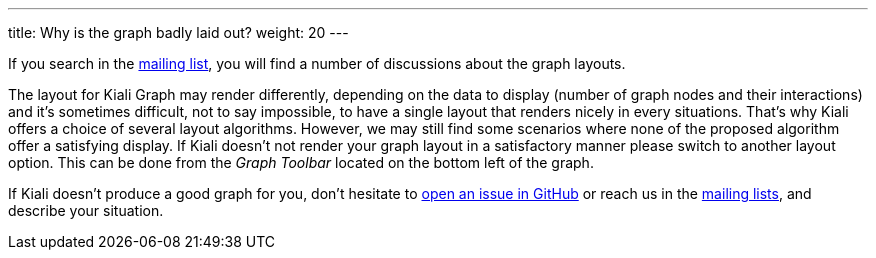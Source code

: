 ---
title: Why is the graph badly laid out?
weight: 20
---

If you search in the https://groups.google.com/g/kiali-dev/[mailing list], you will find a number of discussions about the graph layouts.

The layout for Kiali Graph may render differently, depending on the data to display (number of graph nodes and their interactions) and it's sometimes difficult, not to say impossible,
to have a single layout that renders nicely in every situations.
That's why Kiali offers a choice of several layout algorithms. However, we may still find some scenarios where none of the proposed algorithm offer a satisfying display.
If Kiali doesn't not render your graph layout in a satisfactory manner please switch to another layout option.
This can be done from the _Graph Toolbar_ located on the bottom left of the graph.


If Kiali doesn't produce a good graph for you, don't hesitate to https://github.com/kiali/kiali/issues/new?template=bug_report.md[open an issue in GitHub] or reach us in the https://groups.google.com/g/kiali-users[mailing lists], and describe your situation.
